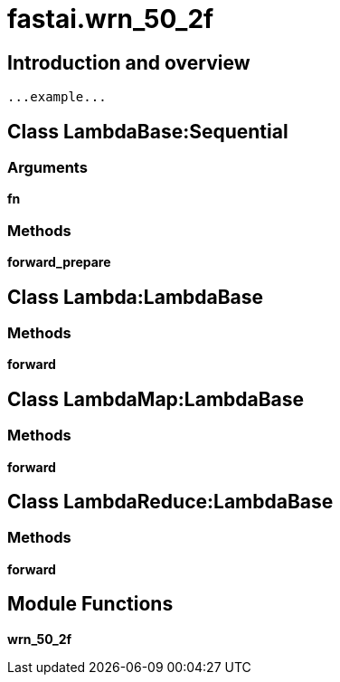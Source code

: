 
= fastai.wrn_50_2f

== Introduction and overview

```
...example...
```


== Class LambdaBase:Sequential

=== Arguments
*fn*

=== Methods

*forward_prepare*

== Class Lambda:LambdaBase

=== Methods

*forward*

== Class LambdaMap:LambdaBase

=== Methods

*forward*

== Class LambdaReduce:LambdaBase

=== Methods

*forward*

== Module Functions

*wrn_50_2f*

